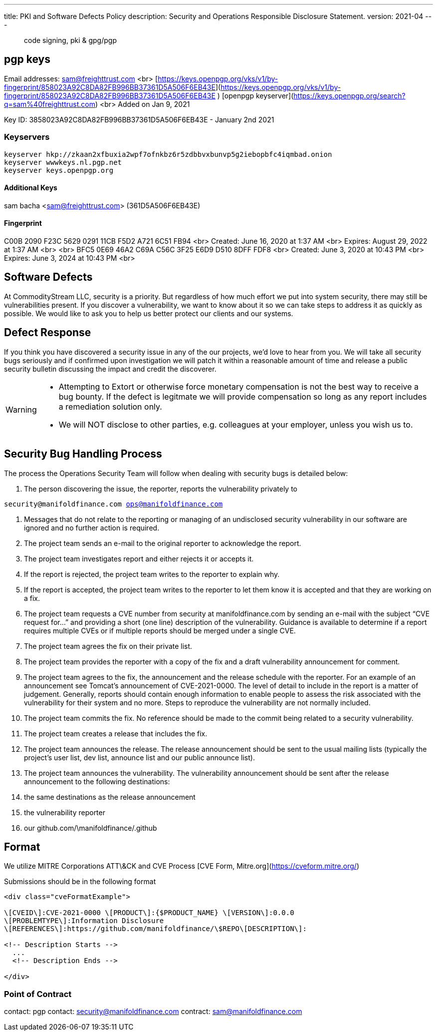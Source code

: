 ---
title: PKI and Software Defects Policy
description: Security and Operations Responsible Disclosure Statement.
version: 2021-04
---

> code signing, pki & gpg/pgp

== pgp keys

Email addresses:  sam@freighttrust.com
<br>
[https://keys.openpgp.org/vks/v1/by-fingerprint/858023A92C8DA82FB996BB37361D5A506F6EB43E](https://keys.openpgp.org/vks/v1/by-fingerprint/858023A92C8DA82FB996BB37361D5A506F6EB43E
)
[openpgp keyserver](https://keys.openpgp.org/search?q=sam%40freighttrust.com)
<br>
Added on Jan 9, 2021

Key ID: 3858023A92C8DA82FB996BB37361D5A506F6EB43E - January 2nd 2021

=== Keyservers
```bash
keyserver hkp://zkaan2xfbuxia2wpf7ofnkbz6r5zdbbvxbunvp5g2iebopbfc4iqmbad.onion
keyserver wwwkeys.nl.pgp.net
keyserver keys.openpgp.org
```

#### Additional Keys

sam bacha <sam@freighttrust.com> (361D5A506F6EB43E)

#### Fingerprint

C00B 2090 F23C 5629 0291  11CB F5D2 A721 6C51 FB94   <br>
Created: June 16, 2020 at 1:37 AM <br>
Expires: August 29, 2022 at 1:37 AM <br>
<br>
BFC5 0E69 46A2 C69A C56C  3F25 E6D9 D510 8DFF FDF8 <br>
Created: June 3, 2020 at 10:43 PM <br>
Expires: June 3, 2024 at 10:43 PM <br>


## Software Defects

At CommodityStream LLC, security is a priority. But regardless of
how much effort we put into system security, there may still be
vulnerabilities present. If you discover a vulnerability, we want to
know about it so we can take steps to address it as quickly as possible.
We would like to ask you to help us better protect our clients and our
systems.

## Defect Response

If you think you have discovered a security issue in any of the
our projects, we’d love to hear from you. We will take all
security bugs seriously and if confirmed upon investigation we will
patch it within a reasonable amount of time and release a public
security bulletin discussing the impact and credit the discoverer.



[WARNING]
===============================
- Attempting to Extort or otherwise force monetary compensation is not
  the best way to receive a bug bounty. If the defect is legitmate we
  will provide compensation so long as any report includes a
  remediation solution only.

- We will NOT disclose to other parties, e.g. colleagues at your
  employer, unless you wish us to.

===============================


== Security Bug Handling Process


The process the Operations Security Team will follow when dealing with
security bugs is detailed below:

1.  The person discovering the issue, the reporter, reports the
    vulnerability privately to

`security@manifoldfinance.com ops@manifoldfinance.com`

1.  Messages that do not relate to the reporting or managing of an
    undisclosed security vulnerability in our software are ignored and
    no further action is required.

2.  The project team sends an e-mail to the original reporter to
    acknowledge the report.

3.  The project team investigates report and either rejects it or
    accepts it.

4.  If the report is rejected, the project team writes to the reporter
    to explain why.

5.  If the report is accepted, the project team writes to the reporter
    to let them know it is accepted and that they are working on a fix.

6.  The project team requests a CVE number from security at
    manifoldfinance.com by sending an e-mail with the subject “CVE request
    for…” and providing a short (one line) description of the
    vulnerability. Guidance is available to determine if a report
    requires multiple CVEs or if multiple reports should be merged under
    a single CVE.

7.  The project team agrees the fix on their private list.

8.  The project team provides the reporter with a copy of the fix and a
    draft vulnerability announcement for comment.

9.  The project team agrees to the fix, the announcement and the release
    schedule with the reporter. For an example of an announcement see
    Tomcat’s announcement of CVE-2021-0000. The level of detail to
    include in the report is a matter of judgement. Generally, reports
    should contain enough information to enable people to assess the
    risk associated with the vulnerability for their system and no more.
    Steps to reproduce the vulnerability are not normally included.

10. The project team commits the fix. No reference should be made to the
    commit being related to a security vulnerability.

11. The project team creates a release that includes the fix.

12. The project team announces the release. The release announcement
    should be sent to the usual mailing lists (typically the project’s
    user list, dev list, announce list and our public announce
    list).

13. The project team announces the vulnerability. The vulnerability
    announcement should be sent after the release announcement to the
    following destinations:

    1.  the same destinations as the release announcement

    2.  the vulnerability reporter

    3.  our github.com/\manifoldfinance/.github

== Format

We utilize MITRE Corporations ATT\&CK and CVE Process [CVE Form,
Mitre.org](https://cveform.mitre.org/)

Submissions should be in the following format

```html
<div class="cveFormatExample">

\[CVEID\]:CVE-2021-0000 \[PRODUCT\]:{$PRODUCT_NAME} \[VERSION\]:0.0.0
\[PROBLEMTYPE\]:Information Disclosure
\[REFERENCES\]:https://github.com/manifoldfinance/\$REPO\[DESCRIPTION\]:

<!-- Description Starts -->
  ...
  <!-- Description Ends -->

</div>

```


=== Point of Contract

contact: pgp
contact: security@manifoldfinance.com
contract: sam@manifoldfinance.com 

